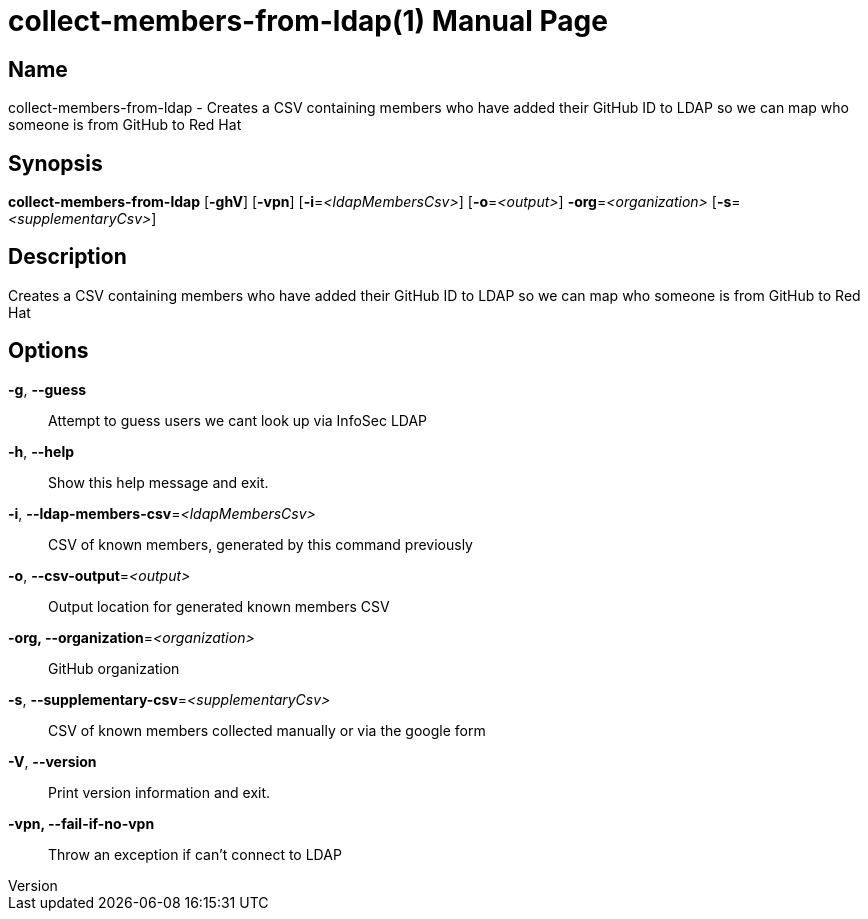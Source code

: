 // tag::picocli-generated-full-manpage[]
// tag::picocli-generated-man-section-header[]
:doctype: manpage
:revnumber: 
:manmanual: Collect-members-from-ldap Manual
:mansource: 
:man-linkstyle: pass:[blue R < >]
= collect-members-from-ldap(1)

// end::picocli-generated-man-section-header[]

// tag::picocli-generated-man-section-name[]
== Name

collect-members-from-ldap - Creates a CSV containing members who have added their GitHub ID to LDAP so we can map who someone is from GitHub to Red Hat

// end::picocli-generated-man-section-name[]

// tag::picocli-generated-man-section-synopsis[]
== Synopsis

*collect-members-from-ldap* [*-ghV*] [*-vpn*] [*-i*=_<ldapMembersCsv>_] [*-o*=_<output>_]
                          *-org*=_<organization>_ [*-s*=_<supplementaryCsv>_]

// end::picocli-generated-man-section-synopsis[]

// tag::picocli-generated-man-section-description[]
== Description

Creates a CSV containing members who have added their GitHub ID to LDAP so we can map who someone is from GitHub to Red Hat

// end::picocli-generated-man-section-description[]

// tag::picocli-generated-man-section-options[]
== Options

*-g*, *--guess*::
  Attempt to guess users we cant look up via InfoSec LDAP

*-h*, *--help*::
  Show this help message and exit.

*-i*, *--ldap-members-csv*=_<ldapMembersCsv>_::
  CSV of known members, generated by this command previously

*-o*, *--csv-output*=_<output>_::
  Output location for generated known members CSV

*-org, --organization*=_<organization>_::
  GitHub organization

*-s*, *--supplementary-csv*=_<supplementaryCsv>_::
  CSV of known members collected manually or via the google form

*-V*, *--version*::
  Print version information and exit.

*-vpn, --fail-if-no-vpn*::
  Throw an exception if can't connect to LDAP

// end::picocli-generated-man-section-options[]

// tag::picocli-generated-man-section-arguments[]
// end::picocli-generated-man-section-arguments[]

// tag::picocli-generated-man-section-commands[]
// end::picocli-generated-man-section-commands[]

// tag::picocli-generated-man-section-exit-status[]
// end::picocli-generated-man-section-exit-status[]

// tag::picocli-generated-man-section-footer[]
// end::picocli-generated-man-section-footer[]

// end::picocli-generated-full-manpage[]
